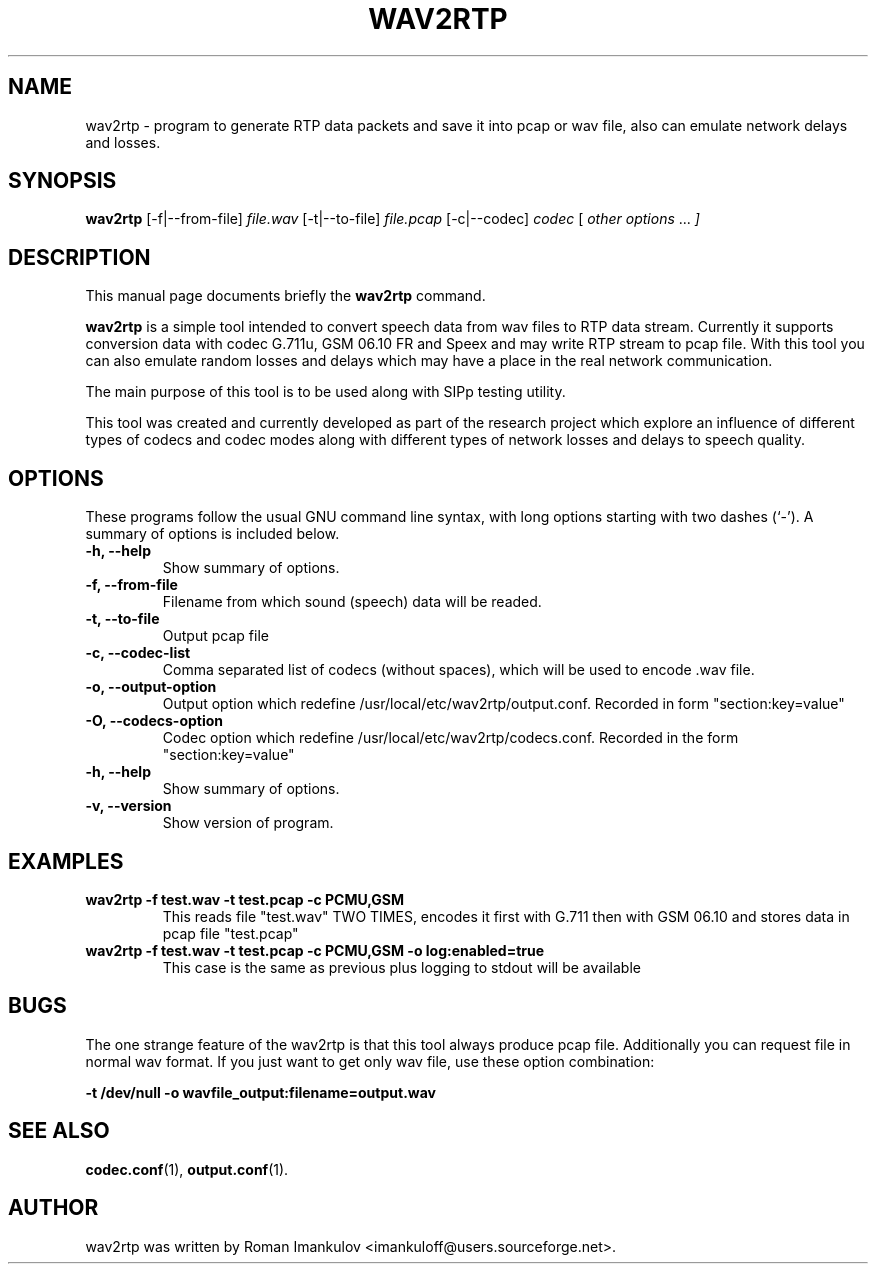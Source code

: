 .\"                                      Hey, EMACS: -*- nroff -*-
.\" First parameter, NAME, should be all caps
.\" Second parameter, SECTION, should be 1-8, maybe w/ subsection
.\" other parameters are allowed: see man(7), man(1)
.TH WAV2RTP 1 "June 29, 2008"
.\" Please adjust this date whenever revising the manpage.
.\"
.\" Some roff macros, for reference:
.\" .nh        disable hyphenation
.\" .hy        enable hyphenation
.\" .ad l      left justify
.\" .ad b      justify to both left and right margins
.\" .nf        disable filling
.\" .fi        enable filling
.\" .br        insert line break
.\" .sp <n>    insert n+1 empty lines
.\" for manpage-specific macros, see man(7)
.SH NAME
wav2rtp \- program  to generate RTP data packets and save it  into pcap or wav file, also can emulate network delays and losses.
.SH SYNOPSIS
.B wav2rtp
.RI [-f|--from-file] "  file.wav  "  [-t|--to-file] "  file.pcap "  [-c|--codec] "  codec "  [ " other   options " ... "  ]
.SH DESCRIPTION
This manual page documents briefly the
.B wav2rtp
command.
.PP
.\" TeX users may be more comfortable with the \fB<whatever>\fP and
.\" \fI<whatever>\fP escape sequences to invode bold face and italics, 
.\" respectively.
\fBwav2rtp\fP is a simple tool intended to convert speech data from wav files to
RTP data stream. Currently it supports conversion data with codec G.711u, GSM
06.10 FR and Speex and may write RTP stream to pcap file. With this tool you can
also emulate random losses and delays which may have a place in the real network
communication.

The main purpose of this tool is to be used along with SIPp testing utility.

This tool was created and currently developed as part of the research project
which explore an influence of different types of codecs and codec modes along
with different types of network losses and delays to speech quality. 

.SH OPTIONS
These programs follow the usual GNU command line syntax, with long
options starting with two dashes (`-').
A summary of options is included below.
.TP

.B \-h, \-\-help
Show summary of options.
.TP
.B \-f, \-\-from\-file
Filename from which sound (speech) data will be readed.
.TP
.B \-t, \-\-to\-file
Output pcap file
.TP
.B \-c, \-\-codec\-list
Comma separated list of codecs (without spaces), which will be used to encode .wav file.
.TP
.B \-o, \-\-output\-option
Output option which redefine /usr/local/etc/wav2rtp/output.conf. Recorded in form "section:key=value"
.TP
.B \-O, \-\-codecs\-option
Codec option which redefine /usr/local/etc/wav2rtp/codecs.conf. Recorded in the form "section:key=value"
.TP
.B \-h, \-\-help
Show summary of options.
.TP
.B \-v, \-\-version
Show version of program.

.SH EXAMPLES

.TP
.B wav2rtp -f test.wav -t test.pcap -c PCMU,GSM 
This reads file "test.wav" TWO TIMES, encodes it first with G.711 then with
GSM 06.10 and stores data in pcap file "test.pcap"
.TP
.B wav2rtp -f test.wav -t test.pcap -c PCMU,GSM -o log:enabled=true
This case is the same as previous plus logging to stdout will be available


.SH BUGS

The one strange feature of the wav2rtp is that this tool always produce pcap
file. Additionally you can request file in normal wav format. If you just want
to get only wav file, use these option combination: 

.B -t /dev/null -o wavfile_output:filename=output.wav


.SH SEE ALSO
.BR codec.conf (1),
.BR output.conf (1).
.br
.SH AUTHOR
wav2rtp was written by Roman Imankulov <imankuloff@users.sourceforge.net>.
.PP
